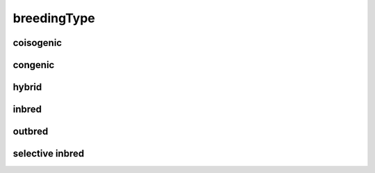 ############
breedingType
############

coisogenic
----------

congenic
--------

hybrid
------

inbred
------

outbred
-------

selective inbred
----------------

